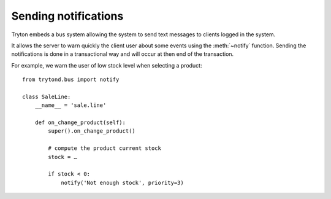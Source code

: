.. _topics-notification:

=====================
Sending notifications
=====================

Tryton embeds a bus system allowing the system to send text messages to clients
logged in the system.

It allows the server to warn quickly the client user about some events using
the :meth:`~notify` function. Sending the notifications is done in a
transactional way and will occur at then end of the transaction.

For example, we warn the user of low stock level when selecting a product::

    from trytond.bus import notify

    class SaleLine:
        __name__ = 'sale.line'

        def on_change_product(self):
            super().on_change_product()

            # compute the product current stock
            stock = …

            if stock < 0:
                notify('Not enough stock', priority=3)
